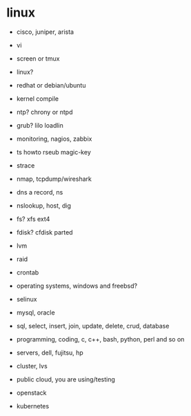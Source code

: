* linux

- cisco, juniper, arista

- vi
- screen or tmux

- linux?
- redhat or debian/ubuntu
- kernel compile

- ntp? chrony or ntpd

- grub? lilo loadlin

- monitoring, nagios, zabbix

- ts howto rseub magic-key
- strace

- nmap, tcpdump/wireshark
- dns a record, ns
- nslookup, host, dig

- fs? xfs ext4
- fdisk? cfdisk parted
- lvm

- raid
- crontab
- operating systems, windows and freebsd?

- selinux

- mysql, oracle
- sql, select, insert, join, update, delete, crud, database

- programming, coding, c, c++, bash, python, perl and so on

- servers, dell, fujitsu, hp

- cluster, lvs

- public cloud, you are using/testing

- openstack

- kubernetes
